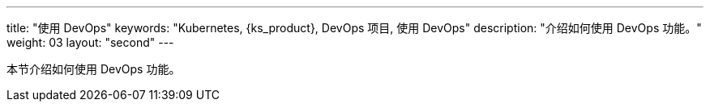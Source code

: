---
title: "使用 DevOps"
keywords: "Kubernetes, {ks_product}, DevOps 项目, 使用 DevOps"
description: "介绍如何使用 DevOps 功能。"
weight: 03
layout: "second"
---


本节介绍如何使用 DevOps 功能。
